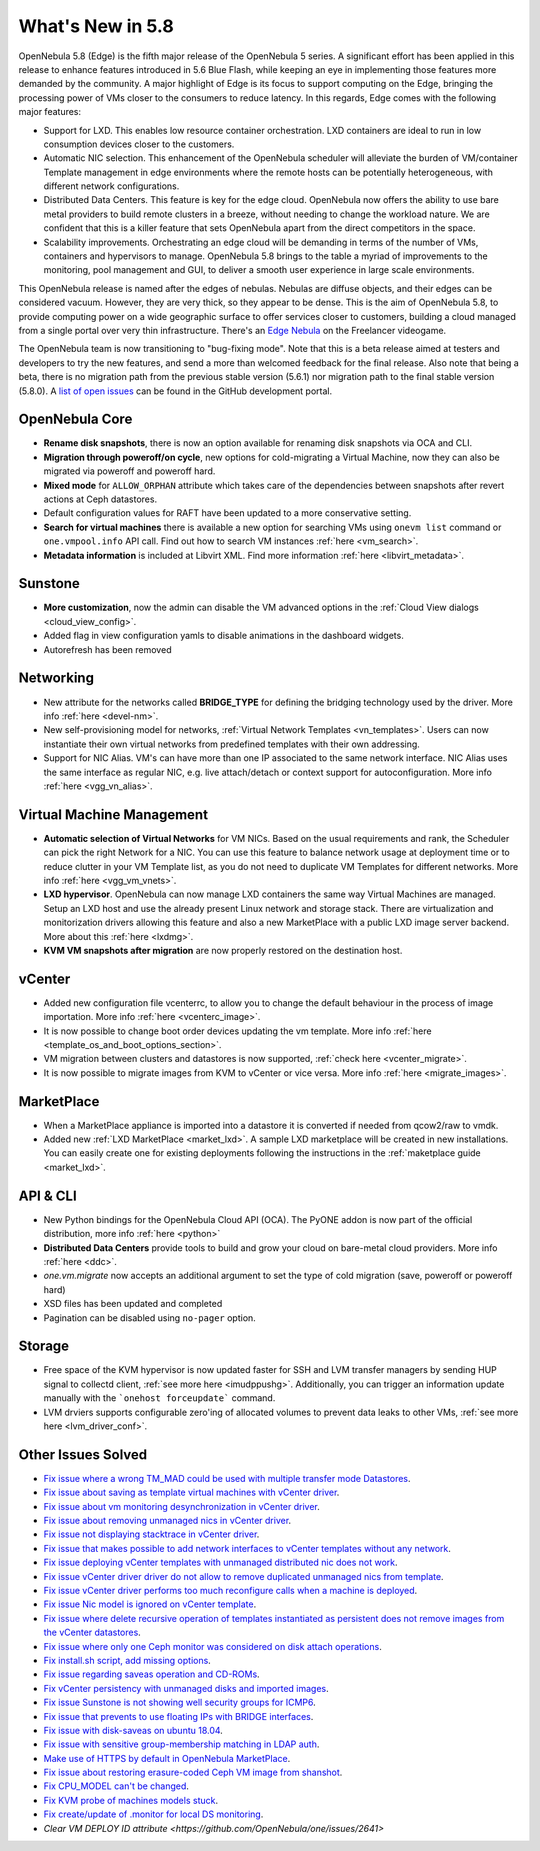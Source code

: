 .. _whats_new:

================================================================================
What's New in 5.8
================================================================================

OpenNebula 5.8 (Edge) is the fifth major release of the OpenNebula 5 series. A significant effort has been applied in this release to enhance features introduced in 5.6 Blue Flash, while keeping an eye in implementing those features more demanded by the community. A major highlight of Edge is its focus to support computing on the Edge, bringing the processing power of VMs closer to the consumers to reduce latency. In this regards, Edge comes with the following major features:

- Support for LXD. This enables low resource container orchestration.  LXD containers are ideal to run in low consumption devices closer to the customers.
- Automatic NIC selection. This enhancement of the OpenNebula scheduler will alleviate the burden of VM/container Template management in edge environments where the remote hosts can be potentially heterogeneous, with different network configurations.
- Distributed Data Centers. This feature is key for the edge cloud. OpenNebula now offers the ability to use bare metal providers to build remote clusters in a breeze, without needing to change the workload nature. We are confident that this is a killer feature that sets OpenNebula apart from the direct competitors in the space.
- Scalability improvements. Orchestrating an edge cloud will be demanding in terms of the number of VMs, containers and hypervisors to manage. OpenNebula 5.8 brings to the table a myriad of improvements to the monitoring, pool management and GUI, to deliver a smooth user experience in large scale environments.


This OpenNebula release is named after the edges of nebulas. Nebulas are diffuse objects, and their edges can be considered vacuum. However, they are very thick, so they appear to be dense. This is the aim of OpenNebula 5.8, to provide computing power on a wide geographic surface to offer services closer to customers, building a cloud managed from a single portal over very thin infrastructure. There's an `Edge Nebula <http://freelancer.wikia.com/wiki/Edge_Nebula>`__ on the Freelancer videogame.

The OpenNebula team is now transitioning to "bug-fixing mode". Note that this is a beta release aimed at testers and developers to try the new features, and send a more than welcomed feedback for the final release. Also note that being a beta, there is no migration path from the previous stable version (5.6.1) nor migration path to the final stable version (5.8.0). A `list of open issues <https://github.com/OpenNebula/one/milestone/9>`__ can be found in the GitHub development portal.


OpenNebula Core
--------------------------------------------------------------------------------
- **Rename disk snapshots**, there is now an option available for renaming disk snapshots via OCA and CLI.
- **Migration through poweroff/on cycle**, new options for cold-migrating a Virtual Machine, now they can also be migrated via poweroff and poweroff hard.
- **Mixed mode** for ``ALLOW_ORPHAN`` attribute which takes care of the dependencies between snapshots after revert actions at Ceph datastores.
- Default configuration values for RAFT have been updated to a more conservative setting.
- **Search for virtual machines** there is available a new option for searching VMs using ``onevm list`` command or ``one.vmpool.info`` API call. Find out how to search VM instances :ref:`here <vm_search>`.
- **Metadata information** is included at Libvirt XML. Find more information :ref:`here <libvirt_metadata>`.

Sunstone
--------------------------------------------------------------------------------
- **More customization**, now the admin can disable the VM advanced options in the :ref:`Cloud View dialogs <cloud_view_config>`.
- Added flag in view configuration yamls to disable animations in the dashboard widgets.
- Autorefresh has been removed

Networking
--------------------------------------------------------------------------------
- New attribute for the networks called **BRIDGE_TYPE** for defining the bridging technology used by the driver. More info :ref:`here <devel-nm>`.
- New self-provisioning model for networks, :ref:`Virtual Network Templates <vn_templates>`. Users can now instantiate their own virtual networks from predefined templates with their own addressing.
- Support for NIC Alias. VM's can have more than one IP associated to the same network interface. NIC Alias uses the same interface as regular NIC, e.g. live attach/detach or context support for autoconfiguration. More info :ref:`here <vgg_vn_alias>`.

Virtual Machine Management
--------------------------------------------------------------------------------
- **Automatic selection of Virtual Networks** for VM NICs. Based on the usual requirements and rank, the Scheduler can pick the right Network for a NIC. You can use this feature to balance network usage at deployment time or to reduce clutter in your VM Template list, as you do not need to duplicate VM Templates for different networks. More info :ref:`here <vgg_vm_vnets>`.
- **LXD hypervisor**. OpenNebula can now manage LXD containers the same way Virtual Machines are managed. Setup an LXD host and use the already present Linux network and storage stack. There are virtualization and monitorization drivers allowing this feature and also a new MarketPlace with a public LXD image server backend. More about this :ref:`here <lxdmg>`.
- **KVM VM snapshots after migration** are now properly restored on the destination host.

vCenter
--------------------------------------------------------------------------------
- Added new configuration file vcenterrc, to allow you to change the default behaviour in the process of image importation. More info :ref:`here <vcenterc_image>`.
- It is now possible to change boot order devices updating the vm template. More info :ref:`here <template_os_and_boot_options_section>`.
- VM migration between clusters and datastores is now supported, :ref:`check here <vcenter_migrate>`.
- It is now possible to migrate images from KVM to vCenter or vice versa. More info :ref:`here <migrate_images>`.

MarketPlace
--------------------------------------------------------------------------------
- When a MarketPlace appliance is imported into a datastore it is converted if needed from qcow2/raw to vmdk.
- Added new :ref:`LXD MarketPlace <market_lxd>`. A sample LXD marketplace will be created in new installations. You can easily create one for existing deployments following the instructions in the :ref:`maketplace guide <market_lxd>`.

API & CLI
--------------------------------------------------------------------------------
- New Python bindings for the OpenNebula Cloud API (OCA). The PyONE addon is now part of the official distribution, more info :ref:`here <python>`
- **Distributed Data Centers** provide tools to build and grow your cloud on bare-metal cloud providers. More info :ref:`here <ddc>`.
- `one.vm.migrate` now accepts an additional argument to set the type of cold migration (save, poweroff or poweroff hard)
- XSD files has been updated and completed
- Pagination can be disabled using ``no-pager`` option.

Storage
--------------------------------------------------------------------------------
- Free space of the KVM hypervisor is now updated faster for SSH and LVM transfer managers by sending HUP signal to collectd client, :ref:`see more here <imudppushg>`. Additionally, you can trigger an information update manually with the ```onehost forceupdate``` command.
- LVM drviers supports configurable zero'ing of allocated volumes to prevent data leaks to other VMs, :ref:`see more here <lvm_driver_conf>`.

Other Issues Solved
--------------------------------------------------------------------------------
- `Fix issue where a wrong TM_MAD could be used with multiple transfer mode Datastores <https://github.com/OpenNebula/one/issues/2544>`__.
- `Fix issue about saving as template virtual machines with vCenter driver <https://github.com/OpenNebula/one/issues/1299>`__.
- `Fix issue about vm monitoring desynchronization in vCenter driver <https://github.com/OpenNebula/one/issues/2552>`__.
- `Fix issue about removing unmanaged nics in vCenter driver <https://github.com/OpenNebula/one/issues/2558>`__.
- `Fix issue not displaying stacktrace in vCenter driver <https://github.com/OpenNebula/one/issues/1826>`__.
- `Fix issue that makes possible to add network interfaces to vCenter templates without any network <https://github.com/OpenNebula/one/issues/2828>`__.
- `Fix issue deploying vCenter templates with unmanaged distributed nic does not work <https://github.com/OpenNebula/one/issues/2835>`__.
- `Fix issue vCenter driver driver do not allow to remove duplicated unmanaged nics from template <https://github.com/OpenNebula/one/issues/2833>`__.
- `Fix issue vCenter driver performs too much reconfigure calls when a machine is deployed <https://github.com/OpenNebula/one/issues/2649>`__.
- `Fix issue Nic model is ignored on vCenter template <https://github.com/OpenNebula/one/issues/2293>`__.
- `Fix issue where delete recursive operation of templates instantiated as persistent does not remove images from the vCenter datastores <https://github.com/OpenNebula/one/issues/1350>`__.
- `Fix issue where only one Ceph monitor was considered on disk attach operations <https://github.com/OpenNebula/one/issues/1955>`__.
- `Fix install.sh script, add missing options <https://github.com/OpenNebula/one/issues/2001>`__.
- `Fix issue regarding saveas operation and CD-ROMs <https://github.com/OpenNebula/one/issues/2610>`__.
- `Fix vCenter persistency with unmanaged disks and imported images <https://github.com/OpenNebula/one/issues/2624>`__.
- `Fix issue Sunstone is not showing well security groups for ICMP6 <https://github.com/OpenNebula/one/issues/2580>`__.
- `Fix issue that prevents to use floating IPs with BRIDGE interfaces <https://github.com/OpenNebula/one/issues/2607>`__.
- `Fix issue with disk-saveas on ubuntu 18.04 <https://github.com/OpenNebula/one/issues/2646>`__.
- `Fix issue with sensitive group-membership matching in LDAP auth <https://github.com/OpenNebula/one/issues/2677>`__.
- `Make use of HTTPS by default in OpenNebula MarketPlace <https://github.com/OpenNebula/one/issues/2668>`__.
- `Fix issue about restoring erasure-coded Ceph VM image from shanshot <https://github.com/OpenNebula/one/issues/2476>`__.
- `Fix CPU_MODEL can't be changed <https://github.com/OpenNebula/one/issues/2820>`__.
- `Fix KVM probe of machines models stuck <https://github.com/OpenNebula/one/issues/2842>`__.
- `Fix create/update of .monitor for local DS monitoring <https://github.com/OpenNebula/one/issues/2767>`__.
- `Clear VM DEPLOY ID attribute <https://github.com/OpenNebula/one/issues/2641>`
